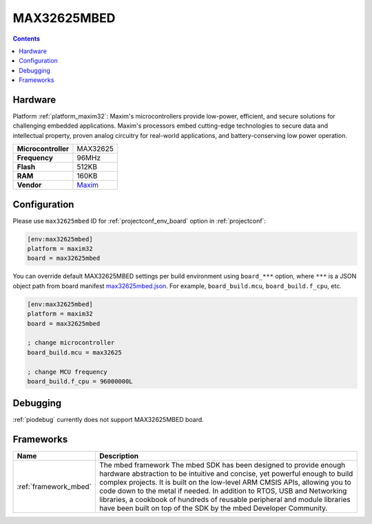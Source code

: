 ..  Copyright (c) 2014-present PlatformIO <contact@platformio.org>
    Licensed under the Apache License, Version 2.0 (the "License");
    you may not use this file except in compliance with the License.
    You may obtain a copy of the License at
       http://www.apache.org/licenses/LICENSE-2.0
    Unless required by applicable law or agreed to in writing, software
    distributed under the License is distributed on an "AS IS" BASIS,
    WITHOUT WARRANTIES OR CONDITIONS OF ANY KIND, either express or implied.
    See the License for the specific language governing permissions and
    limitations under the License.

.. _board_maxim32_max32625mbed:

MAX32625MBED
============

.. contents::

Hardware
--------

Platform :ref:`platform_maxim32`: Maxim's microcontrollers provide low-power, efficient, and secure solutions for challenging embedded applications. Maxim's processors embed cutting-edge technologies to secure data and intellectual property, proven analog circuitry for real-world applications, and battery-conserving low power operation.

.. list-table::

  * - **Microcontroller**
    - MAX32625
  * - **Frequency**
    - 96MHz
  * - **Flash**
    - 512KB
  * - **RAM**
    - 160KB
  * - **Vendor**
    - `Maxim <https://os.mbed.com/platforms/MAX32625MBED/?utm_source=platformio.org&utm_medium=docs>`__


Configuration
-------------

Please use ``max32625mbed`` ID for :ref:`projectconf_env_board` option in :ref:`projectconf`:

.. code-block:: ini

  [env:max32625mbed]
  platform = maxim32
  board = max32625mbed

You can override default MAX32625MBED settings per build environment using
``board_***`` option, where ``***`` is a JSON object path from
board manifest `max32625mbed.json <https://github.com/platformio/platform-maxim32/blob/master/boards/max32625mbed.json>`_. For example,
``board_build.mcu``, ``board_build.f_cpu``, etc.

.. code-block:: ini

  [env:max32625mbed]
  platform = maxim32
  board = max32625mbed

  ; change microcontroller
  board_build.mcu = max32625

  ; change MCU frequency
  board_build.f_cpu = 96000000L

Debugging
---------
:ref:`piodebug` currently does not support MAX32625MBED board.

Frameworks
----------
.. list-table::
    :header-rows:  1

    * - Name
      - Description

    * - :ref:`framework_mbed`
      - The mbed framework The mbed SDK has been designed to provide enough hardware abstraction to be intuitive and concise, yet powerful enough to build complex projects. It is built on the low-level ARM CMSIS APIs, allowing you to code down to the metal if needed. In addition to RTOS, USB and Networking libraries, a cookbook of hundreds of reusable peripheral and module libraries have been built on top of the SDK by the mbed Developer Community.